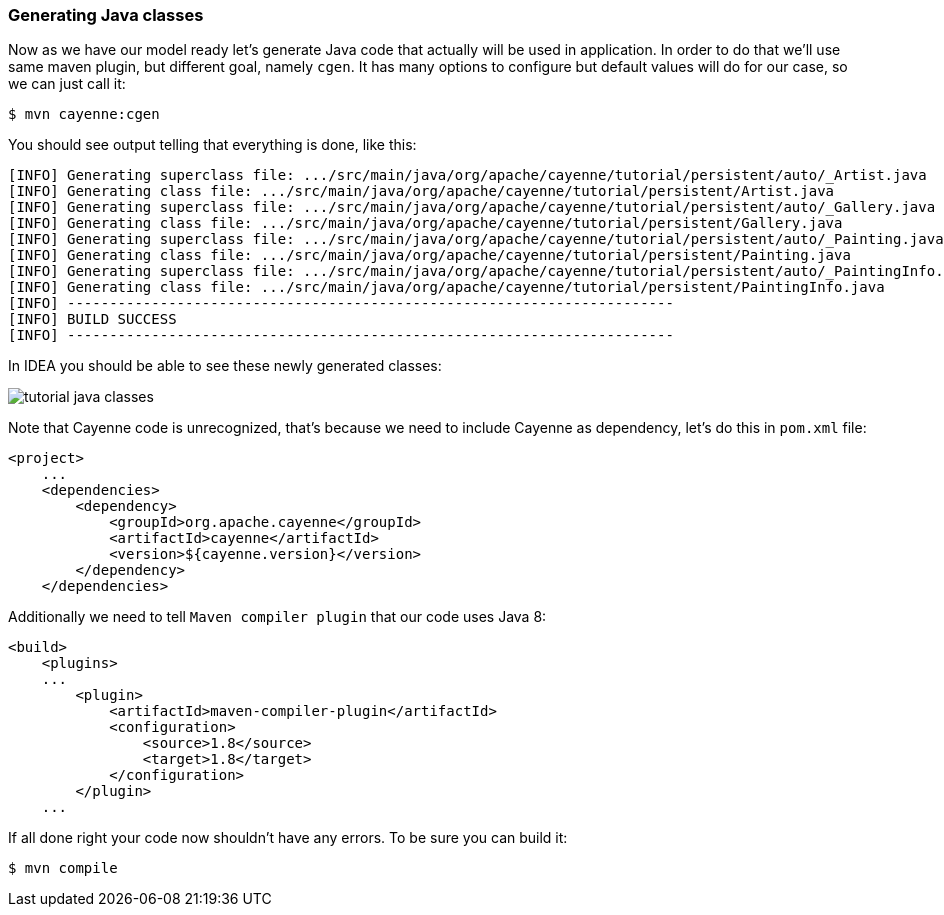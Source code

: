 // Licensed to the Apache Software Foundation (ASF) under one or more
// contributor license agreements. See the NOTICE file distributed with
// this work for additional information regarding copyright ownership.
// The ASF licenses this file to you under the Apache License, Version
// 2.0 (the "License"); you may not use this file except in compliance
// with the License. You may obtain a copy of the License at
//
// https://www.apache.org/licenses/LICENSE-2.0 Unless required by
// applicable law or agreed to in writing, software distributed under the
// License is distributed on an "AS IS" BASIS, WITHOUT WARRANTIES OR
// CONDITIONS OF ANY KIND, either express or implied. See the License for
// the specific language governing permissions and limitations under the
// License.
=== Generating Java classes

Now as we have our model ready let's generate Java code that actually will be used in application.
In order to do that we'll use same maven plugin, but different goal, namely ``cgen``.
It has many options to configure but default values will do for our case, so we can just call it:
----
$ mvn cayenne:cgen
----

You should see output telling that everything is done, like this: 
----
[INFO] Generating superclass file: .../src/main/java/org/apache/cayenne/tutorial/persistent/auto/_Artist.java
[INFO] Generating class file: .../src/main/java/org/apache/cayenne/tutorial/persistent/Artist.java
[INFO] Generating superclass file: .../src/main/java/org/apache/cayenne/tutorial/persistent/auto/_Gallery.java
[INFO] Generating class file: .../src/main/java/org/apache/cayenne/tutorial/persistent/Gallery.java
[INFO] Generating superclass file: .../src/main/java/org/apache/cayenne/tutorial/persistent/auto/_Painting.java
[INFO] Generating class file: .../src/main/java/org/apache/cayenne/tutorial/persistent/Painting.java
[INFO] Generating superclass file: .../src/main/java/org/apache/cayenne/tutorial/persistent/auto/_PaintingInfo.java
[INFO] Generating class file: .../src/main/java/org/apache/cayenne/tutorial/persistent/PaintingInfo.java
[INFO] ------------------------------------------------------------------------
[INFO] BUILD SUCCESS
[INFO] ------------------------------------------------------------------------
----

In IDEA you should be able to see these newly generated classes:

image::tutorial-java-classes.png[align="center"]

Note that Cayenne code is unrecognized, that's because we need to include Cayenne as dependency, let's do this in `pom.xml` file: 
[source,xml]
----
<project>
    ...
    <dependencies>
        <dependency>
            <groupId>org.apache.cayenne</groupId>
            <artifactId>cayenne</artifactId>
            <version>${cayenne.version}</version>
        </dependency>
    </dependencies>
----

Additionally we need to tell `Maven compiler plugin` that our code uses Java 8: 
[source,xml]
----
<build>
    <plugins>
    ...
        <plugin>
            <artifactId>maven-compiler-plugin</artifactId>
            <configuration>
                <source>1.8</source>
                <target>1.8</target>
            </configuration>
        </plugin>
    ...
----

If all done right your code now shouldn't have any errors. To be sure you can build it:

----
$ mvn compile
----